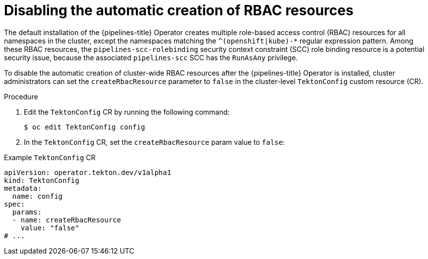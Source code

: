 // This module is included in the following assemblies:
// * install_config/customizing-configurations-in-the-tektonconfig-cr.adoc

:_mod-docs-content-type: CONCEPT
[id="op-disabling-automatic-creation-of-rbac-resources_{context}"]
= Disabling the automatic creation of RBAC resources

The default installation of the {pipelines-title} Operator creates multiple role-based access control (RBAC) resources for all namespaces in the cluster, except the namespaces matching the `^(openshift|kube)-*` regular expression pattern. Among these RBAC resources, the `pipelines-scc-rolebinding` security context constraint (SCC) role binding resource is a potential security issue, because the associated `pipelines-scc` SCC has the `RunAsAny` privilege. 

To disable the automatic creation of cluster-wide RBAC resources after the {pipelines-title} Operator is installed, cluster administrators can set the `createRbacResource` parameter to `false` in the cluster-level `TektonConfig` custom resource (CR).

.Procedure

. Edit the `TektonConfig` CR by running the following command:
+
[source,terminal]
----
$ oc edit TektonConfig config
----

. In the `TektonConfig` CR, set the `createRbacResource` param value to `false`:

.Example `TektonConfig` CR
[source,yaml]
----
apiVersion: operator.tekton.dev/v1alpha1
kind: TektonConfig
metadata:
  name: config
spec:
  params:
  - name: createRbacResource
    value: "false"
# ...
----
